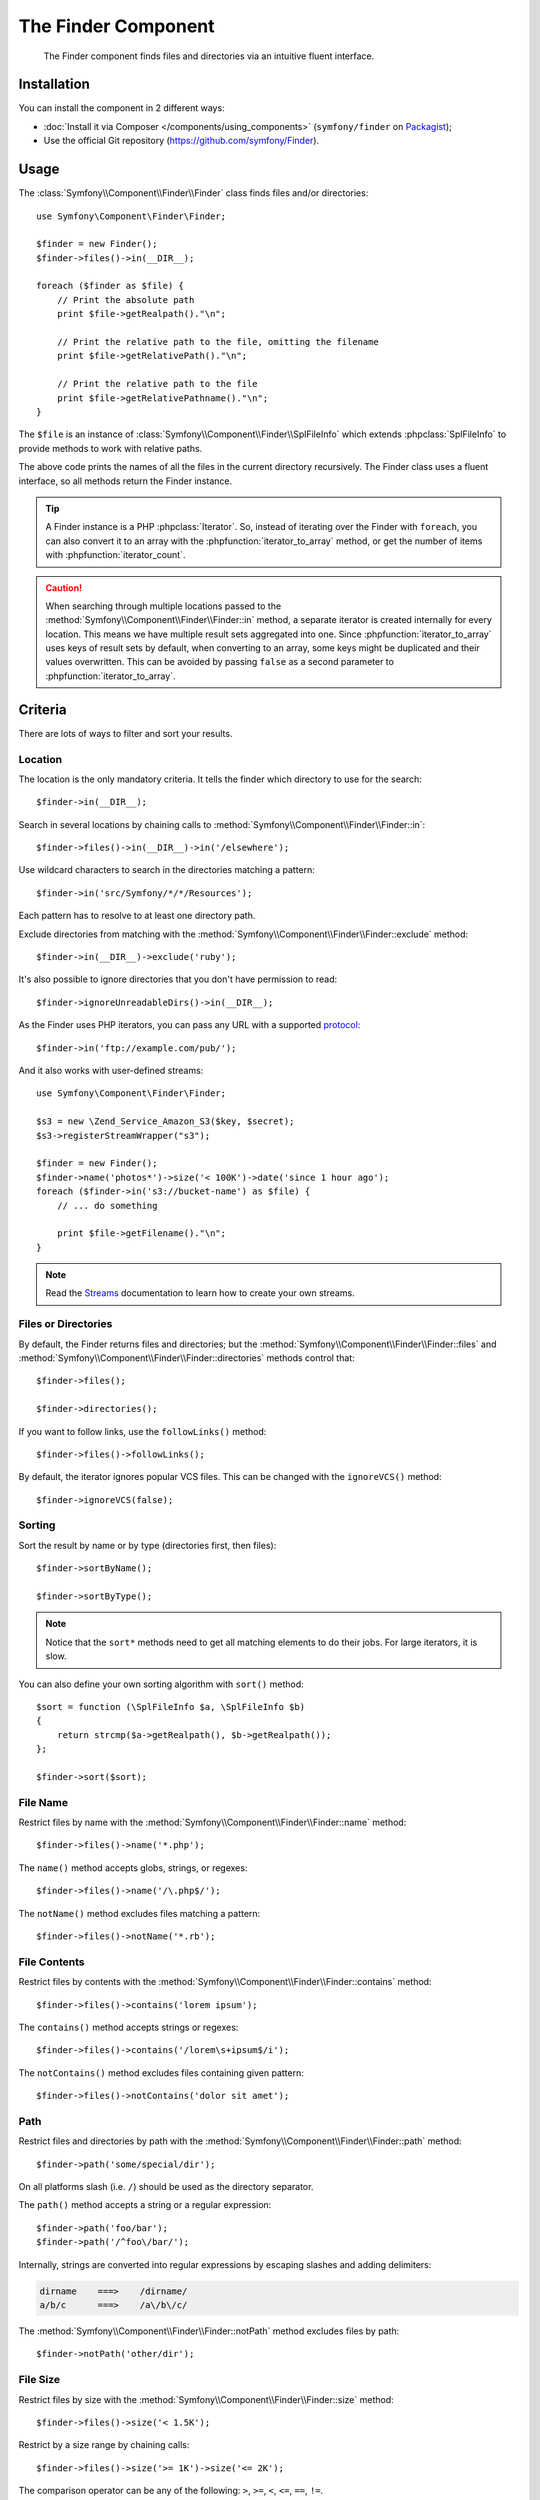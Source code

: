 .. index::
   single: Finder
   single: Components; Finder

The Finder Component
====================

   The Finder component finds files and directories via an intuitive fluent
   interface.

Installation
------------

You can install the component in 2 different ways:

* :doc:`Install it via Composer </components/using_components>` (``symfony/finder`` on `Packagist`_);
* Use the official Git repository (https://github.com/symfony/Finder).

Usage
-----

The :class:`Symfony\\Component\\Finder\\Finder` class finds files and/or
directories::

    use Symfony\Component\Finder\Finder;

    $finder = new Finder();
    $finder->files()->in(__DIR__);

    foreach ($finder as $file) {
        // Print the absolute path
        print $file->getRealpath()."\n";

        // Print the relative path to the file, omitting the filename
        print $file->getRelativePath()."\n";

        // Print the relative path to the file
        print $file->getRelativePathname()."\n";
    }

The ``$file`` is an instance of :class:`Symfony\\Component\\Finder\\SplFileInfo`
which extends :phpclass:`SplFileInfo` to provide methods to work with relative
paths.

The above code prints the names of all the files in the current directory
recursively. The Finder class uses a fluent interface, so all methods return
the Finder instance.

.. tip::

    A Finder instance is a PHP :phpclass:`Iterator`. So, instead of iterating over the
    Finder with ``foreach``, you can also convert it to an array with the
    :phpfunction:`iterator_to_array` method, or get the number of items with
    :phpfunction:`iterator_count`.

.. caution::

    When searching through multiple locations passed to the
    :method:`Symfony\\Component\\Finder\\Finder::in` method, a separate iterator
    is created internally for every location. This means we have multiple result
    sets aggregated into one.
    Since :phpfunction:`iterator_to_array` uses keys of result sets by default,
    when converting to an array, some keys might be duplicated and their values
    overwritten. This can be avoided by passing ``false`` as a second parameter
    to :phpfunction:`iterator_to_array`.

Criteria
--------

There are lots of ways to filter and sort your results.

Location
~~~~~~~~

The location is the only mandatory criteria. It tells the finder which
directory to use for the search::

    $finder->in(__DIR__);

Search in several locations by chaining calls to
:method:`Symfony\\Component\\Finder\\Finder::in`::

    $finder->files()->in(__DIR__)->in('/elsewhere');

Use wildcard characters to search in the directories matching a pattern::

    $finder->in('src/Symfony/*/*/Resources');

Each pattern has to resolve to at least one directory path.

Exclude directories from matching with the
:method:`Symfony\\Component\\Finder\\Finder::exclude` method::

    $finder->in(__DIR__)->exclude('ruby');

.. versionadded:: 2.3
   The :method:`Symfony\\Component\\Finder\\Finder::ignoreUnreadableDirs`
   method was added in Symfony 2.3.

It's also possible to ignore directories that you don't have permission to read::

    $finder->ignoreUnreadableDirs()->in(__DIR__);

As the Finder uses PHP iterators, you can pass any URL with a supported
`protocol`_::

    $finder->in('ftp://example.com/pub/');

And it also works with user-defined streams::

    use Symfony\Component\Finder\Finder;

    $s3 = new \Zend_Service_Amazon_S3($key, $secret);
    $s3->registerStreamWrapper("s3");

    $finder = new Finder();
    $finder->name('photos*')->size('< 100K')->date('since 1 hour ago');
    foreach ($finder->in('s3://bucket-name') as $file) {
        // ... do something

        print $file->getFilename()."\n";
    }

.. note::

    Read the `Streams`_ documentation to learn how to create your own streams.

Files or Directories
~~~~~~~~~~~~~~~~~~~~

By default, the Finder returns files and directories; but the
:method:`Symfony\\Component\\Finder\\Finder::files` and
:method:`Symfony\\Component\\Finder\\Finder::directories` methods control that::

    $finder->files();

    $finder->directories();

If you want to follow links, use the ``followLinks()`` method::

    $finder->files()->followLinks();

By default, the iterator ignores popular VCS files. This can be changed with
the ``ignoreVCS()`` method::

    $finder->ignoreVCS(false);

Sorting
~~~~~~~

Sort the result by name or by type (directories first, then files)::

    $finder->sortByName();

    $finder->sortByType();

.. note::

    Notice that the ``sort*`` methods need to get all matching elements to do
    their jobs. For large iterators, it is slow.

You can also define your own sorting algorithm with ``sort()`` method::

    $sort = function (\SplFileInfo $a, \SplFileInfo $b)
    {
        return strcmp($a->getRealpath(), $b->getRealpath());
    };

    $finder->sort($sort);

File Name
~~~~~~~~~

Restrict files by name with the
:method:`Symfony\\Component\\Finder\\Finder::name` method::

    $finder->files()->name('*.php');

The ``name()`` method accepts globs, strings, or regexes::

    $finder->files()->name('/\.php$/');

The ``notName()`` method excludes files matching a pattern::

    $finder->files()->notName('*.rb');

File Contents
~~~~~~~~~~~~~

Restrict files by contents with the
:method:`Symfony\\Component\\Finder\\Finder::contains` method::

    $finder->files()->contains('lorem ipsum');

The ``contains()`` method accepts strings or regexes::

    $finder->files()->contains('/lorem\s+ipsum$/i');

The ``notContains()`` method excludes files containing given pattern::

    $finder->files()->notContains('dolor sit amet');

Path
~~~~

Restrict files and directories by path with the
:method:`Symfony\\Component\\Finder\\Finder::path` method::

    $finder->path('some/special/dir');

On all platforms slash (i.e. ``/``) should be used as the directory separator.

The ``path()`` method accepts a string or a regular expression::

    $finder->path('foo/bar');
    $finder->path('/^foo\/bar/');

Internally, strings are converted into regular expressions by escaping slashes
and adding delimiters:

.. code-block:: text

    dirname    ===>    /dirname/
    a/b/c      ===>    /a\/b\/c/

The :method:`Symfony\\Component\\Finder\\Finder::notPath` method excludes files by path::

    $finder->notPath('other/dir');

File Size
~~~~~~~~~

Restrict files by size with the
:method:`Symfony\\Component\\Finder\\Finder::size` method::

    $finder->files()->size('< 1.5K');

Restrict by a size range by chaining calls::

    $finder->files()->size('>= 1K')->size('<= 2K');

The comparison operator can be any of the following: ``>``, ``>=``, ``<``, ``<=``,
``==``, ``!=``.

The target value may use magnitudes of kilobytes (``k``, ``ki``), megabytes
(``m``, ``mi``), or gigabytes (``g``, ``gi``). Those suffixed with an ``i`` use
the appropriate ``2**n`` version in accordance with the `IEC standard`_.

File Date
~~~~~~~~~

Restrict files by last modified dates with the
:method:`Symfony\\Component\\Finder\\Finder::date` method::

    $finder->date('since yesterday');

The comparison operator can be any of the following: ``>``, ``>=``, ``<``, '<=',
'=='. You can also use ``since`` or ``after`` as an alias for ``>``, and
``until`` or ``before`` as an alias for ``<``.

The target value can be any date supported by the `strtotime`_ function.

Directory Depth
~~~~~~~~~~~~~~~

By default, the Finder recursively traverse directories. Restrict the depth of
traversing with :method:`Symfony\\Component\\Finder\\Finder::depth`::

    $finder->depth('== 0');
    $finder->depth('< 3');

Custom Filtering
~~~~~~~~~~~~~~~~

To restrict the matching file with your own strategy, use
:method:`Symfony\\Component\\Finder\\Finder::filter`::

    $filter = function (\SplFileInfo $file)
    {
        if (strlen($file) > 10) {
            return false;
        }
    };

    $finder->files()->filter($filter);

The ``filter()`` method takes a Closure as an argument. For each matching file,
it is called with the file as a :class:`Symfony\\Component\\Finder\\SplFileInfo`
instance. The file is excluded from the result set if the Closure returns
``false``.

Reading contents of returned files
~~~~~~~~~~~~~~~~~~~~~~~~~~~~~~~~~~

The contents of returned files can be read with
:method:`Symfony\\Component\\Finder\\SplFileInfo::getContents`::

    use Symfony\Component\Finder\Finder;

    $finder = new Finder();
    $finder->files()->in(__DIR__);

    foreach ($finder as $file) {
        $contents = $file->getContents();
        ...
    }

.. _strtotime:    http://www.php.net/manual/en/datetime.formats.php
.. _protocol:     http://www.php.net/manual/en/wrappers.php
.. _Streams:      http://www.php.net/streams
.. _IEC standard: http://physics.nist.gov/cuu/Units/binary.html
.. _Packagist:    https://packagist.org/packages/symfony/finder
